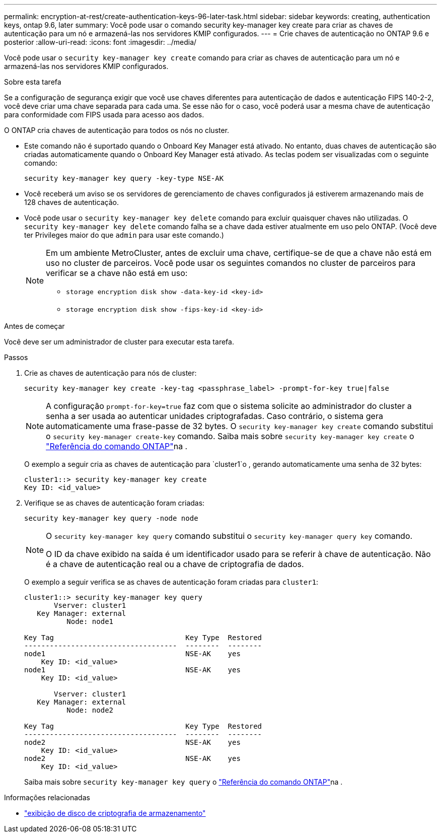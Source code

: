 ---
permalink: encryption-at-rest/create-authentication-keys-96-later-task.html 
sidebar: sidebar 
keywords: creating, authentication keys, ontap 9.6, later 
summary: Você pode usar o comando security key-manager key create para criar as chaves de autenticação para um nó e armazená-las nos servidores KMIP configurados. 
---
= Crie chaves de autenticação no ONTAP 9.6 e posterior
:allow-uri-read: 
:icons: font
:imagesdir: ../media/


[role="lead"]
Você pode usar o `security key-manager key create` comando para criar as chaves de autenticação para um nó e armazená-las nos servidores KMIP configurados.

.Sobre esta tarefa
Se a configuração de segurança exigir que você use chaves diferentes para autenticação de dados e autenticação FIPS 140-2-2, você deve criar uma chave separada para cada uma. Se esse não for o caso, você poderá usar a mesma chave de autenticação para conformidade com FIPS usada para acesso aos dados.

O ONTAP cria chaves de autenticação para todos os nós no cluster.

* Este comando não é suportado quando o Onboard Key Manager está ativado. No entanto, duas chaves de autenticação são criadas automaticamente quando o Onboard Key Manager está ativado. As teclas podem ser visualizadas com o seguinte comando:
+
[listing]
----
security key-manager key query -key-type NSE-AK
----
* Você receberá um aviso se os servidores de gerenciamento de chaves configurados já estiverem armazenando mais de 128 chaves de autenticação.
* Você pode usar o `security key-manager key delete` comando para excluir quaisquer chaves não utilizadas. O `security key-manager key delete` comando falha se a chave dada estiver atualmente em uso pelo ONTAP. (Você deve ter Privileges maior do que `admin` para usar este comando.)
+
[NOTE]
====
Em um ambiente MetroCluster, antes de excluir uma chave, certifique-se de que a chave não está em uso no cluster de parceiros. Você pode usar os seguintes comandos no cluster de parceiros para verificar se a chave não está em uso:

** `storage encryption disk show -data-key-id <key-id>`
** `storage encryption disk show -fips-key-id <key-id>`


====


.Antes de começar
Você deve ser um administrador de cluster para executar esta tarefa.

.Passos
. Crie as chaves de autenticação para nós de cluster:
+
[source, cli]
----
security key-manager key create -key-tag <passphrase_label> -prompt-for-key true|false
----
+
[NOTE]
====
A configuração `prompt-for-key=true` faz com que o sistema solicite ao administrador do cluster a senha a ser usada ao autenticar unidades criptografadas. Caso contrário, o sistema gera automaticamente uma frase-passe de 32 bytes. O `security key-manager key create` comando substitui o `security key-manager create-key` comando. Saiba mais sobre `security key-manager key create` o link:https://docs.netapp.com/us-en/ontap-cli/security-key-manager-key-create.html?q=security+key-manager+key+create["Referência do comando ONTAP"^]na .

====
+
O exemplo a seguir cria as chaves de autenticação para `cluster1`o , gerando automaticamente uma senha de 32 bytes:

+
[listing]
----
cluster1::> security key-manager key create
Key ID: <id_value>
----
. Verifique se as chaves de autenticação foram criadas:
+
[listing]
----
security key-manager key query -node node
----
+
[NOTE]
====
O `security key-manager key query` comando substitui o `security key-manager query key` comando.

O ID da chave exibido na saída é um identificador usado para se referir à chave de autenticação. Não é a chave de autenticação real ou a chave de criptografia de dados.

====
+
O exemplo a seguir verifica se as chaves de autenticação foram criadas para `cluster1`:

+
[listing]
----
cluster1::> security key-manager key query
       Vserver: cluster1
   Key Manager: external
          Node: node1

Key Tag                               Key Type  Restored
------------------------------------  --------  --------
node1                                 NSE-AK    yes
    Key ID: <id_value>
node1                                 NSE-AK    yes
    Key ID: <id_value>

       Vserver: cluster1
   Key Manager: external
          Node: node2

Key Tag                               Key Type  Restored
------------------------------------  --------  --------
node2                                 NSE-AK    yes
    Key ID: <id_value>
node2                                 NSE-AK    yes
    Key ID: <id_value>
----
+
Saiba mais sobre `security key-manager key query` o link:https://docs.netapp.com/us-en/ontap-cli/security-key-manager-key-query.html["Referência do comando ONTAP"^]na .



.Informações relacionadas
* link:https://docs.netapp.com/us-en/ontap-cli/storage-encryption-disk-show.html["exibição de disco de criptografia de armazenamento"^]


